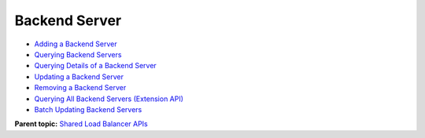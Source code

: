 Backend Server
==============

-  `Adding a Backend Server <elb_zq_hd_0001.html>`__
-  `Querying Backend Servers <elb_zq_hd_0002.html>`__
-  `Querying Details of a Backend Server <elb_zq_hd_0003.html>`__
-  `Updating a Backend Server <elb_zq_hd_0004.html>`__
-  `Removing a Backend Server <elb_zq_hd_0005.html>`__
-  `Querying All Backend Servers (Extension API) <elb_zq_hd_0006.html>`__
-  `Batch Updating Backend Servers <elb_zq_hd_0007.html>`__

**Parent topic:** `Shared Load Balancer APIs <elb_zq_0000.html>`__
